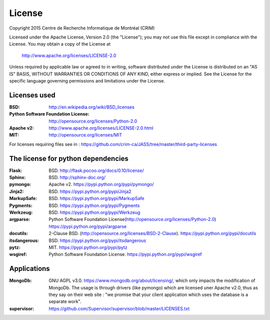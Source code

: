 License
=======

Copyright 2015 Centre de Recherche Informatique de Montréal (CRIM)

Licensed under the Apache License, Version 2.0 (the "License");
you may not use this file except in compliance with the License.
You may obtain a copy of the License at

    http://www.apache.org/licenses/LICENSE-2.0

Unless required by applicable law or agreed to in writing, software
distributed under the License is distributed on an "AS IS" BASIS,
WITHOUT WARRANTIES OR CONDITIONS OF ANY KIND, either express or implied.
See the License for the specific language governing permissions and
limitations under the License.

Licenses used
#############

:BSD: http://en.wikipedia.org/wiki/BSD_licenses
:Python Software Foundation License: http://opensource.org/licenses/Python-2.0
:Apache v2: http://www.apache.org/licenses/LICENSE-2.0.html
:MIT: http://opensource.org/licenses/MIT

For licenses requiring files see in : https://github.com/crim-ca/JASS/tree/master/third-party-licenses

The license for python dependencies
###################################

:Flask: BSD. http://flask.pocoo.org/docs/0.10/license/
:Sphinx: BSD. http://sphinx-doc.org/
:pymongo: Apache v2. https://pypi.python.org/pypi/pymongo/
:Jinja2: BSD. https://pypi.python.org/pypi/Jinja2
:MarkupSafe: BSD. https://pypi.python.org/pypi/MarkupSafe
:Pygments: BSD. https://pypi.python.org/pypi/Pygments
:Werkzeug: BSD. https://pypi.python.org/pypi/Werkzeug
:argparse: Python Software Foundation License(http://opensource.org/licenses/Python-2.0) https://pypi.python.org/pypi/argparse
:docutils: 2-Clause BSD. (http://opensource.org/licenses/BSD-2-Clause). https://pypi.python.org/pypi/docutils
:itsdangerous: BSD. https://pypi.python.org/pypi/itsdangerous
:pytz: MIT. https://pypi.python.org/pypi/pytz
:wsgiref: Python Software Foundation License. https://pypi.python.org/pypi/wsgiref

Applications
############

:MongoDb: GNU AGPL v3.0. https://www.mongodb.org/about/licensing/, which only
          impacts the modification of MongoDb. The usage is through drivers
          (like pymongo) which are licensed uner Apache v2.0, thus as they say
          on their web site : "we promise that your client application which
          uses the database is a separate work".

:supervisor: https://github.com/Supervisor/supervisor/blob/master/LICENSES.txt
